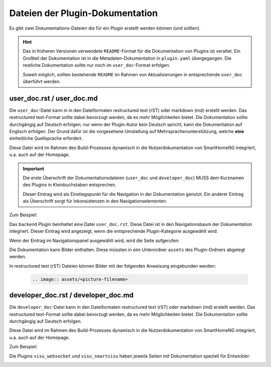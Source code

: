 Dateien der Plugin-Dokumentation
================================

Es gibt zwei Dokumentations-Dateien die für ein Plugin erstellt werden können (und sollten).

.. hint::

   Das in früheren Versionen verwendete ``README``-Format für die Dokumentation von Plugins ist veraltet. Ein Großteil der Dokumentation ist in die Metadaten-Dokumentation in ``plugin.yaml`` übergegangen. Die restliche Dokumentation sollte nur noch im ``user_doc``-Format erfolgen. 

   Soweit möglich, sollten bestehende ``README`` im Rahmen von Aktualisierungen in entsprechende ``user_doc`` überführt werden.


user_doc.rst / user_doc.md
--------------------------

Die ``user_doc``-Datei kann in in den Dateiformaten restructured text (rST) oder markdown (md) erstellt werden. Das restructured text-Format sollte dabei bevorzugt werden, da es mehr Möglichkeiten bietet. Die Dokumentation sollte durchgängig auf Deutsch erfolgen; nur wenn der Plugin-Autor kein Deutsch spricht, kann die Dokumentation auf Englisch erfolgen. Der Grund dafür ist die vorgesehene Umstellung auf Mehrsprachenunterstützung, welche **eine** einheitliche Quellsprache erfordert.

Diese Datei wird im Rahmen des Build-Prozesses dynamisch in die Nutzerdokumentation von SmartHomeNG integriert, u.a. auch auf der Homepage.

.. important::

   Die erste Überschrift der Dokumentationsdateien (``user_doc`` und ``developer_doc``) MUSS dem Kurznamen des Plugins in Kleinbuchstaben entsprechen.

   Dieser Eintrag wird als Einstiegspunkt für die Navigation in der Dokumentation genutzt. Ein anderer Eintrag als Überschrift sorgt für Inkonsistenzen in den Navigationselementen.


Zum Beispiel:

Das ``backend`` Plugin beinhaltet eine Datei ``user_doc.rst``. Diese Datei ist in den Navigationsbaum der Dokumentation integriert. Dieser Eintrag wird angezeigt, wenn die entsprechende Plugin-Kategorie ausgewählt wird:

.. image:: assets/backend_user_doc_tree.png


Wenn der Eintrag im Navigationspanel ausgewählt wird, wird die Seite aufgerufen:

.. image:: assets/backend_user_doc_page.png


Die Dokumentation kann Bilder enthalten. Diese müssten in eim Unterordner ``assets`` des Plugin-Ordners abgelegt werden.

In restructured text (rST) Dateien können Bilder mit der folgenden Anweisung eingebunden werden:

  .. code::

    .. image:: assets/<picture-filename>



developer_doc.rst / developer_doc.md
------------------------------------

Die ``developer_doc``-Datei kann in den Dateiformaten restructured text (rST) oder markdown (md) erstellt werden. Das restructured text-Format sollte dabei bevorzugt werden, da es mehr Möglichkeiten bietet. Die Dokumentation sollte durchgängig auf Deutsch erfolgen.

Diese Datei wird im Rahmen des Build-Prozesses dynamisch in die Nutzerdokumentation von SmartHomeNG integriert, u.a. auch auf der Homepage.

Zum Beispiel:

Die Plugins ``visu_websocket`` und ``visu_smartvisu`` haben jeweils Seiten mit Dokumentation speziell für Entwickler:

.. image:: assets/visu_developer_doc_tree.jpg

